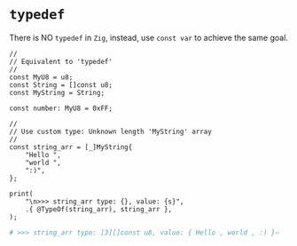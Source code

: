 * =typedef=

There is NO =typedef= in =Zig=, instead, use ~const var~ to achieve the same goal.

#+BEGIN_SRC zig
  //
  // Equivalent to 'typedef'
  //
  const MyU8 = u8;
  const String = []const u8;
  const MyString = String;

  const number: MyU8 = 0xFF;

  //
  // Use custom type: Unknown length 'MyString' array
  //
  const string_arr = [_]MyString{
      "Hello ",
      "world ",
      ":)",
  };

  print(
      "\n>>> string_arr type: {}, value: {s}",
      .{ @TypeOf(string_arr), string_arr },
  );
#+END_SRC

#+BEGIN_SRC bash
  # >>> string_arr type: [3][]const u8, value: { Hello , world , :) }⏎
#+END_SRC

